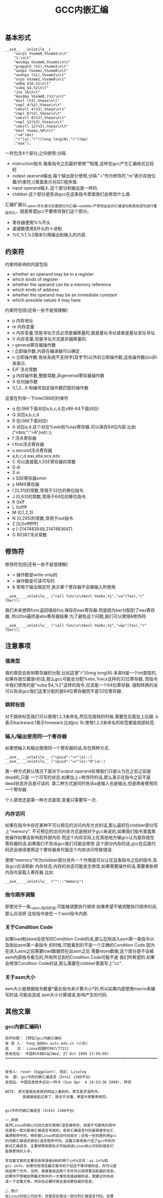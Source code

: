 #+title: GCC内嵌汇编

** 基本形式
#+BEGIN_SRC C++
      __asm__ __volatile__(
          "xorps %%xmm0,%%xmm1\n\t"
          "1:\n\t"
          "movdqa %%xmm0,%%xmm1\n\t"
          "pcmpgtd (%1),%%xmm1\n\t"
          "andps %%xmm1,%%xmm0\n\t"
          "andnps (%1),%%xmm1\n\t"
          "orps %%xmm1,%%xmm0\n\t"
          "addq $16,%1\n\t"
          "subq $4,%2\n\t"
          "jnz 1b\n\t"
          "movdqu %%xmm0,(%3)\n\t"
          "movl (%3),%%eax\n\t"
          "cmpl 4(%3),%%eax\n\t"
          "cmovll 4(%3),%%eax\n\t"
          "cmpl 8(%3),%%eax\n\t"
          "cmovll 8(%3),%%eax\n\t"
          "cmpl 12(%3),%%eax\n\t"
          "cmovll 12(%3),%%eax\n\t"
          "movl %%eax,%0\n\t"
          :"=m"(mx)
          :"r"(a),"r"((long long)N),"r"(tmp)
          :"eax");
#+END_SRC
一共包含4个部分,之间使用:分隔.
- instruction指令.每条指令之后最好使用"\n\t"结尾,这样在gcc产生汇编格式比较好.
- output operand输出.每个输出部分使用,分隔."="作为修饰符,"m"表示存放位置/约束符,()里面表示对应C程序值.
- input operand输入.这个部分和输出是一样的.
- clobber.这个部分是告诉gcc在这条指令里面我们会修改什么值.

汇编扩展以__asm__开头表示后面部分为汇编,__volatile__严禁将此处的汇编语句和其他语句进行重组优化，就是希望gcc不要修改我们这个部分。
- 寄存器使用%%开头
- 直接数使用$开头的十进制
- %0,%1,%2用来引用输出和输入的内容.

** 约束符
约束符影响的内容包括
- whether an operand may be in a register
- which kinds of register
- whether the operand can be a memory reference
- which kinds of address
- whether the operand may be an immediate constant
- which possible values it may have

约束符包括[还有一些不是很理解]
- p 内存地址
- m 内存变量
- o 内存变量,但是寻址方式必须是偏移量的,就是基址寻址或者是基址变址寻址.
- V 内存变量,但是寻址方式是非偏移量的.
- r general寄存器操作数
- i 立即操作数,内容在编译器可以确定.
- n 立即操作数.有些系统不支持字(双字节)以外的立即操作数,这些操作数以n非i来表示.
- E/F 浮点常数
- g 内存操作数,整数常数,非genernal寄存器操作数
- X 任何操作数
- 0,1,2...9 和编号指定操作数匹配的操作数

这里在列举一下Intel386的约束符
- q 在i386下面对应a,b,c,d,在x86-64下面对应r
- Q 对应a,b,c,d
- R 在i386下面对应r
- A 对应a,d.这个对应%edx和%eax寄存器.可以保存64位内容.比如("rdstc":"=A"(ret)::);
- f 浮点寄存器
- t first浮点寄存器
- u second浮点寄存器
- a,b,c,d eax,ebx,ecx,edx
- C 可以直接载入SSE寄存器的常数
- D di
- S si
- x SSE寄存器xmm
- y MMX寄存器
- I [0,31]的常数,常用于32位的移位指令.
- J [0,63]的常数,常用于64位的移位指令.
- K 0xff
- L 0xffff
- M (0,1,2,3)
- N [0,255]的常数,常用于out指令.
- Z [0,0xfffffff]
- e [-2147483648,2147483647]
- G 80387浮点常数

** 修饰符
修饰符包括[还有一些不是很理解]
- = 操作数是write only的
- + 操作数是可读可写的
- & 常用于输出限定符,表示某个寄存器不会被输入所使用.
#+BEGIN_SRC C++
__asm__ __volatile__ ("call func\n\tmovl %%ebx,%1","=a"(foo),"r"(bar));
#+END_SRC
我们本来想把func返回值给foo,保存在eax寄存器.但是因为bar分配到了eax寄存器,
所以foo最终是ebx寄存器结果.为了避免这个问题,我们可以使用&修饰符.
#+BEGIN_SRC C++
__asm__ __volatile__ ("call func\n\tmovl %%ebx,%1","=&a"(foo),"r"(bar));
#+END_SRC

** 注意事项
*** 值类型
值的类型会影响寄存器的分配.比如这里"r"((long long)N).本来N是一个int类型的,
如果存放位置是r的话,那么gcc可能会分配%ebx,%ecx这样的32位寄存器,
而指令中我们使用的是"subq $4,%2"这样的指令,应该是一个64位寄存器.
强制转换的话可以告诉gcc我们这里分配的是64位寄存器而不是32位寄存器.

*** 跳转标签
对于跳转标签我们可以使用1,2,3来命名,然后在跳转的时候,需要在后面加上后缀.
b表示backward,f表示foreward.比如jnz 1b.使用1,2,3来命名的标签都是局部标签.

*** 输入/输出使用同一个寄存器
如果想输入和输出使用同一个寄存器的话,存在两种方式.
#+BEGIN_SRC C++
__asm__ __volatile__ ("cpuid":"+r"(a)::)
__asm__ __volatile__ ("cpuid":"=r"(a):"0"(a):)
#+END_SRC
第一种方式默认情况下面对于output operand处理我们只是认为在之前之前是dead的,只是
一个可写的状态.如果加上+修饰符的话,那么表示在指令之前不是dead状态并且是可读的.
第二种方式是同时告诉a是输入也是输出,但是两者使用同一个寄存器.

个人感觉还是第一种方式直观,变量只需要写一次.

*** 内存访问
如果在指令中存在某种不可以预见的访问内存方式的话,那么最好在clobber部分写上"memory".
不可预见的访问内存方式是相对于gcc来说的,如果我们指令里面某些操作如果会影响到外部内存
而这个内存实际上在其他地方被gcc认为是存放在寄存器的话,如果我们不告诉gcc我们可能会修改
这个部分内存的话,gcc在后面代码还会继续使用这个寄存器来代替这个内存访问导致错误.

使用"memory"作为clobber部分另外一个作用是可以让在这条指令之后的指令,告诉gcc应该刷新
内存状态.内存的状态可能发生修改,如果需要操作的话,需要重新把内存内容载入寄存器.比如
#+BEGIN_SRC C++
__asm__ __volatile__ ("":::"memory")
#+END_SRC

*** 指令顺序调整
即使对于一条__asm__指令的话,可能被调整执行顺序.如果希望不被调整执行顺序的话,那么应该把
这些指令放在一个asm指令内部.

*** 关于Condition Code
如果load和store会改写的Condition Code的话,那么在刚进入asm第一条指令以及刚出asm第一条指令
的时候,可能看到的不是一个正确的Condition Code.因为在进入asm之前需要load数据而在出asm之后
需要store数据,这个部分是不会被asm内部指令看见的,所有所见到的Condition Code可能不是
我们所希望的.如果会修改Condition Code的话,那么需要在clobber里面写上"cc".

*** 关于asm大小
asm大小是根据指令数量*最长指令来计算大小*的.所以如果内部使用macro来编写的话,可能会造成
asm大小计算错误,影响产生的代码.

** 其他文章
*** gcc内嵌汇编码1
#+BEGIN_EXAMPLE
信件标题： [转贴]gcc内嵌汇编码
发 信 人： Yong_Q@bbs.ustc.edu.cn (小忍)
信    区： Linux视图M[997/7721]
原发信站： 中国科大BBS站(Wed, 27 Oct 1999 13:59:50)
======================================================================


发信人: rover (Eggplant), 信区: Lisoleg
标  题: gcc中的内嵌汇编语言（Intel i386平台）
发信站: 中国信息技术论坛──阿卡 (Sun Apr  4 19:53:36 1999), 转信

NOTE: 原文是我在老铁的网站上看到的，原文是灵溪所作。
        我直接给贴过来了，我也不太懂，希望大家都来研究。


gcc中的内嵌汇编语言（Intel i386平台）

一.声明
虽然Linux的核心代码大部分是用C语言编写的，但是不可避免的其中
还是有一部分是用汇编语言写成的。有些汇编语言代码是直接写在汇
编源程序中的，特别是Linux的启动代码部分；还有一些则是利用gcc
的内嵌汇编语言嵌在C语言程序中的。这篇文章简单介绍了gcc中的内
嵌式汇编语言，主要想帮助那些才开始阅读Linux核心代码的朋友们
能够更快的入手。

写这篇文章的主要信息来源是GNU的两个info文件：as.info和
gcc.info，如果你觉得这篇文章中的介绍还不够详细的话，你可以查
阅这两个文件。当然，直接查阅这两个文件可以获得更加权威的信息。
如果你不想被这两篇文档中的一大堆信息搞迷糊的话，我建议你先阅
读一下这篇文章，然后在必要时再去查阅更权威的信息。

二.简介
在Linux的核心代码中，还是存在相当一部分的汇编语言代码。如果
你想顺利阅读Linux代码的话，你不可能绕过这一部分代码。在Linux
使用的汇编语言代码中，主要有两种格式：一种是直接写成汇编语言
源程序的形式，这一部分主要是一些Linux的启动代码；另一部分则
是利用gcc的内嵌式汇编语言语句asm嵌在Linux的C语言代码中的。这
篇文章主要是介绍第二种形式的汇编语言代码。

首先，我介绍一下as支持的汇编语言的语法格式。大家知道，我们现
在学习的汇编语言的格式主要是Intel风格的，而在Linux的核心代码
中使用的则是AT&T格式的汇编语言代码，应该说大部分人对这种格式
的汇编语言还不是很了解，所以我觉得有必要介绍一下。



接着，我主要介绍一下gcc的内嵌式汇编语言的格式。gcc的内嵌式汇
编语言提供了一种在C语言源程序中直接嵌入汇编指令的很好的办法，
既能够直接控制所形成的指令序列，又有着与C语言的良好接口，所
以在Linux代码中很多地方都使用了这一语句。

三.AT&T的汇编语言语法格式
我想我们大部分人对Intel格式的汇编语言都很了解了。但是，在
Linux核心代码中，所有的汇编语言指令都是用AT&T格式的汇编语
言书写的。这两种汇编语言在语法格式上有着很大的不同：

1.在AT&T的汇编语言中，用'$'前缀表示一个立即操作数；而在Intel
的格式中，立即操作数的表示不带任何前缀符。例如：下面两个语句
是完全相同的：
*AT&T: pushl $4
*Intel: push 4

2.AT&T和Intel的汇编语言格式中，源操作数和目标操作数的位置正
好相反。Intel的汇编语言中，目标操作数在源操作数的左边；而在
AT&T的汇编语言中，目标操作数则在源操作数的右边。例如：
*AT&T : addl $4,%eax
*Intel: add eax,4

3.在AT&T的汇编语言中，操作数的字长是由操作码助记符的最后一个
字母决定的，后缀'b'、'w'、'l'分别表示操作数的字长为8比特（字
节，byte），16比特（字，word）和32比特（长字，long），而
Intel格式中操作数的字长是用“word ptr”或者“byte ptr”等前
缀来表示的。例如：
*AT&T: movb FOO,%al
*Intel: mov al,byte ptr FOO

4.在AT&T汇编指令中，直接远跳转/调用的指令格式是“lcall/ljmp
$SECTION,$OFFSET”,同样，远程返回的指令是“lret
$STACK-ADJUST”；而在Intel格式中，相应的指令分别为“call/jmp
far SECTION:OFFSET”和“ret far STACK-ADJUST”。

①AT&T汇编指令操作助记符命名规则

①AT&T汇编指令操作助记符命名规则
AT&T汇编语言中，操作码助记符的后缀字符指定了该指令中操作数的
字长。后缀字母'b'、'w'、'l'分别表示字长为8比特（字节，byte），
16比特（字，word）和32比特（长字，long）的操作数。如果助记符
中没有指定字长后缀并且该指令中没有内存操作数，汇编程序'as'会
根据指令中指定的寄存器操作数补上相应的后缀字符。所以，下面的
两个指令具有相同的效果（这只是GNU的汇编程序as的一个特性，AT&T
的Unix汇编程序将没有字长后缀的指令的操作数字长假设为32比特）：

mov %ax,%bx

movw %ax,%bx

AT&T中几乎所有的操作助记符与Intel格式中的助记符同名，仅有一
小部分例外。操作数扩展指令就是例外之一。在AT&T汇编指令中，操
作数扩展指令有两个后缀：一个指定源操作数的字长，另一个指定目
标操作数的字长。AT&T的符号扩展指令的基本助记符为'movs'，零扩
展指令的基本助记符为'movz'（相应的Intel指令为'movsx'和
'movzx'）。因此，'movsbl %al,%edx'表示对寄存器al中的字节数据
进行字节到长字的符号扩展，计算结果存放在寄存器edx中。下面是一
些允许的操作数扩展后缀：
*bl: 字节->长字
*bw: 字节->字
*wl: 字->长字
还有一些其他的类型转换指令的对应关系：

*Intel *AT&T
⑴ cbw cbtw
符号扩展：al->ax
⑵ cwde cwtl
符号扩展：ax->eax
⑶ cwd cwtd
符号扩展：ax->dx:ax
⑷ cdq cltd
符号扩展：eax->edx:eax

还有一个不同名的助记符就是远程跳转/调用指令。在Intel格式中，

还有一个不同名的助记符就是远程跳转/调用指令。在Intel格式中，
远程跳转/调用指令的助记符为“call/jmp far”，而在AT&T的汇编
语言中，相应的指令为“lcall”和“ljmp”。

②AT&T中寄存器的命名
在AT&T汇编语言中，寄存器操作数总是以'%'作为前缀。80386芯片的
寄存器包括：
⑴8个32位寄存器：'%eax','%ebx','%ecx','%edx','%edi','%esi',
'%ebp','%esp'
⑵8个16位寄存器：'%ax','%bx','%cx','%dx','%si','%di','%bp',
'%sp'
⑶8个8位寄存器：'%ah','%al','%bh','%bl','%ch','%cl','%dh',
'%dl'
⑷6个段寄存器：'%cs','%ds','%es','%ss','%fs','%gs'
⑸3个控制寄存器：'%cr0','%cr1','%cr2'
⑹6个调试寄存器：'%db0','%db1','%db2','%db3','%db6','%db7'
⑺2个测试寄存器：'%tr6','%tr7'
⑻8个浮点寄存器栈：'%st(0)','%st(1)','%st(2)','%st(3)',
'%st(4)','%st(5)','%st(6)','%st(7)'

*注：我对这些寄存器并不是都了解，这些资料只是摘自as.info文档。
如果真的需要寄存器命名的资料，我想可以参考一下相应GNU工具的机
器描述方面的源文件。

③AT&T中的操作码前缀
⑴段超越前缀'cs','ds','es','ss','fs','gs'：当汇编程序中对内
存操作数进行SECTION:MEMORY-OPERAND引用时，自动加上相应的段超
越前缀。
⑵操作数/地址尺寸前缀'data16','addr16'：这些前缀将32位的操作
数/地址转化为16位的操作数/地址。
⑶总线锁定前缀'lock':总线锁定操作。'lock'前缀在Linux核心代码
中使用很多，特别是SMP代码中。
⑷协处理器等待前缀'wait'：等待协处理器完成当前操作。
⑸指令重复前缀'rep','repe','repne'：在串操作中重复指令的执行。

④AT&T中的内存操作数
在Intel的汇编语言中，内存操作数引用的格式如下：

在Intel的汇编语言中，内存操作数引用的格式如下：

SECTION:[BASE + INDEX*SCALE + DISP]
而在AT&T的汇编语言中，内存操作数的应用格式则是这样的：

SECTION:DISP(BASE,INDEX,SCALE)

下面是一些内存操作数的例子：

*AT&T *Intel
⑴ -4(%ebp) [ebp-4]
⑵ foo(,%eax,4) [foo+eax*4]
⑶ foo(,1) [foo]
⑷ %gs:foo gs:foo

还有，绝对跳转/调用指令中的内存操作数必须以'*'最为前缀，否则
as总是假设这是一个相对跳转/调用指令。

⑤AT&T中的跳转指令
as汇编程序自动对跳转指令进行优化，总是使用尽可能小的跳转偏移
量。如果8比特的偏移量无法满足要求的话，as会使用一个32位的偏
移量，as汇编程序暂时还不支持16位的跳转偏移量，所以对跳转指令
使用'addr16'前缀是无效的。

还有一些跳转指令只支持8位的跳转偏移量，这些指令包括：'jcxz',
'jecxz','loop','loopz','loope','loopnz'和'loopne'。所以，
在as的汇编源程序中使用这些指令可能会出错。（幸运的是，gcc并
不使用这些指令）

对AT&T汇编语言语法的简单介绍差不多了，其中有些特性是as特有的。
在Linux核心代码中，并不涉及到所有上面这些提到的语法规则，其
中有两点规则特别重要：第一,as中对寄存器引用时使用前缀'%'；第
二，AT&T汇编语言中源操作数和目标操作数的位置与我们熟悉的Intel
的语法正好相反。

四.gcc的内嵌汇编语言语句asm
利用gcc的asm语句，你可以在C语言代码中直接嵌入汇编语言指令，

利用gcc的asm语句，你可以在C语言代码中直接嵌入汇编语言指令，
同时还可以使用C语言的表达式指定汇编指令所用到的操作数。这一
特性提供了很大的方便。

要使用这一特性，首先要写一个汇编指令的模板（这种模板有点类似
于机器描述文件中的指令模板），然后要为每一个操作数指定一个限
定字符串。例如：
extern __inline__ void change_bit(int nr,volatile void *addr)
{

__asm__ __volatile__( LOCK_PREFIX

"btcl %1,%0"

:"=m" (ADDR)

:"ir" (nr));
}
上面的函数中：

LOCK_PREFIX：这是一个宏，如果定义了__SMP__，扩展为"lock;"，
用于指定总线锁定前缀，否则扩展为""。

ADDR：这也是一个宏，定义为(*(volatile struct __dummy *) addr)

"btcl %1,%0"：这就是嵌入的汇编语言指令，btcl为指令操作码，%1,
%0是这条指令两个操作数的占位符。后面的两个限定字符串就用于描
述这两个操作数。

: "=m" (ADDR)：第一个冒号后的限定字符串用于描述指令中的“输
出”操作数。刮号中的ADDR将操作数与C语言的变量联系起来。这个
限定字符串表示指令中的“%0”就是addr指针指向的内存操作数。这
是一个“输出”类型的内存操作数。

: "ir" (nr)：第二个冒号后的限定字符串用于描述指令中的“输入”
操作数。这条限定字符串表示指令中的“%1”就是变量nr，这个的操
作数可以是一个立即操作数或者是一个寄存器操作数。

作数可以是一个立即操作数或者是一个寄存器操作数。

*注：限定字符串与操作数占位符之间的对应关系是这样的：在所有
限定字符串中（包括第一个冒号后的以及第二个冒号后的所有限定字
符串），最先出现的字符串用于描述操作数“%0”，第二个出现的字
符串描述操作数“%1”，以此类推。

①汇编指令模板
asm语句中的汇编指令模板主要由汇编指令序列和限定字符串组成。
在一个asm语句中可以包括多条汇编指令。汇编指令序列中使用操作
数占位符引用C语言中的变量。一条asm语句中最多可以包含十个操
作数占位符：%0，%1，...，%9。汇编指令序列后面是操作数限定字
符串，对指令序列中的占位符进行限定。限定的内容包括：该占位符
与哪个C语言变量对应，可以是什么类型的操作数等等。限定字符串
可以分为三个部分：输出操作数限定字符串（指令序列后第一个冒号
后的限定字符串），输入操作数限定字符串（第一个冒号与第二个冒
号之间），还有第三种类型的限定字符串在第二个冒号之后。同一种
类型的限定字符串之间用逗号间隔。asm语句中出现的第一个限定字
符串用于描述占位符“%0”，第二个用于描述占位符“%1”，以此类
推（不管该限定字符串的类型）。如果指令序列中没有任何输出操作
数，那么在语句中出现的第一个限定字符串（该字符串用于描述输入
操作数）之前应该有两个冒号（这样，编译器就知道指令中没有输出
操作数）。

指令中的输出操作数对应的C语言变量应该具有左值类型，当然对于
输出操作数没有这种左值限制。

输出操作数必须是只写的，也就是说，asm对取出某个操作数，执行
一定计算以后再将结果存回该操作数这种类型的汇编指令的支持不是
直接的，而必须通过特定的格式的说明。如果汇编指令中包含了一个
输入-输出类型的操作数，那么在模板中必须用两个占位符对该操作
数的不同功能进行引用：一个负责输入，另一个负责输出。例如：

asm ("addl %2,%0":"=r"(foo):"0"(foo),"g"(bar));
在上面这条指令中，“%0”是一个输入-输出类型的操作数，"=r"(foo)
用于限定其输出功能，该指令的输出结果会存放到C语言变量foo中；
指令中没有显式的出现“%1”操作数，但是针对它有一个限定字符串

指令中没有显式的出现“%1”操作数，但是针对它有一个限定字符串
"0"(foo)，事实上指令中隐式的“%1”操作数用于描述“%0”操作数
的输入功能，它的限定字符串中的"0"限定了“%1”操作数与“%0”
具有相同的地址。可以这样理解上述指令中的模板：该指令将“%1”
和“%2”中的值相加，计算结果存放回“%0”中，指令中的“%1”与
“%0”具有相同的地址。注意，用于描述“%1”的"0"限定字符足以
保证“%1”与“%0”具有相同的地址。但是，如果用下面的指令完成
这种输入-输出操作就不会正常工作：

asm ("addl %2,%0":"=r"(foo):"r"(foo),"g"(bar));
虽然该指令中“%0”和“%1”同样引用了C语言变量foo，但是gcc并
不保证在生成的汇编程序中它们具有相同的地址。

还有一些汇编指令可能会改变某些寄存器的值，相应的汇编指令模板
中必须将这种情况通知编译器。所以在模板中还有第三种类型的限定
字符串，它们跟在输入操作数限定字符串的后面，之间用冒号间隔。
这些字符串是某些寄存器的名称，代表该指令会改变这些寄存器中的
内容。

在内嵌的汇编指令中可能会直接引用某些硬件寄存器，我们已经知道
AT&T格式的汇编语言中，寄存器名以“%”作为前缀，为了在生成的
汇编程序中保留这个“%”号，在asm语句中对硬件寄存器的引用必须
用“%%”作为寄存器名称的前缀。如果汇编指令改变了硬件寄存器的
内容，不要忘记通知编译器（在第三种类型的限定串中添加相应的字
符串）。还有一些指令可能会改变CPU标志寄存器EFLAG的内容，那么
需要在第三种类型的限定字符串中加入"cc"。

为了防止gcc在优化过程中对asm中的汇编指令进行改变，可以在"asm"
关键字后加上"volatile"修饰符。

可以在一条asm语句中描述多条汇编语言指令；各条汇编指令之间用
“;”或者“\n”隔开。

②操作数限定字符
操作数限定字符串中利用规定的限定字符来描述相应的操作数，一些
常用的限定字符有：（还有一些没有涉及的限定字符，参见gcc.info）



1。"m":操作数是内存变量。

2。"o":操作数是内存变量，但它的寻址方式必须是“偏移量”类型的，
也就是基址寻址或者基址加变址寻址。

3。"V":操作数是内存变量，其寻址方式非“偏移量”类型。

4。" ":操作数是内存变量，其地址自动增量。

6。"r":操作数是通用寄存器。

7。"i":操作数是立即操作数。（其值可在汇编时确定）

8。"n":操作数是立即操作数。有些系统不支持除字(双字节)以外的
立即操作数，这些操作数要用"n"而不是"i"来描述。

9。"g":操作数可以是立即数，内存变量或者寄存器，只要寄存器属
于通用寄存器。

10。"X":操作数允许是任何类型。

11。"0","1",...,"9":操作数与某个指定的操作数匹配。也就是说，
该操作数就是指定的那个操作数。例如，如果用"0"来描述"%1"操作
数，那么"%1"引用的其实就是"%0"操作数。

12。"p":操作数是一个合法的内存地址（指针）。

13。"=":操作数在指令中是只写的（输出操作数）。

14。"+":操作数在指令中是读-写类型的（输入-输出操作数）。

15。"a":寄存器EAX。

16。"b":寄存器EBX。

17。"c":寄存器ECX。

17。"c":寄存器ECX。

18。"d":寄存器EDX。

19。"q":寄存器"a","b","c"或者"d"。

20。"A":寄存器"a"或者"d"。

21。"a":寄存器EAX。

22。"f":浮点数寄存器。

23。"t":第一个浮点数寄存器。

24。"u":第二个浮点数寄存器。

25。"D":寄存器di。

26。"S":寄存器si。

27。"I":0-31之间的立即数。（用于32位的移位指令）

28。"J":0-63之间的立即数。（用于64位的移位指令）

29。"N":0-255之间的立即数。(用于"out"指令）

30。"G":标准的80387浮点常数。

*注：还有一些不常见的限定字符并没有在此说明，另外有一些限定
字符，例如"%","&"等由于我缺乏编译器方面的一些知识，所以我也
不是很理解它们的含义，如果有高手愿意补充，不慎感激！不过在
核心代码中出现的限定字符差不多就是上面这些了。

--ober 1999.3.31




--
※ 来源: 中国科大BBS站 [bbs.ustc.edu.cn]

#+END_EXAMPLE

*** gcc内嵌汇编码2
#+BEGIN_EXAMPLE
信件标题： [Forward]对 《gcc中的内嵌汇编语言》一文的补充说明
发 信 人： Yong_Q@bbs.ustc.edu.cn (小忍)
信    区： Linux视图M[998/7721]
原发信站： 中国科大BBS站(Wed, 27 Oct 1999 19:21:18)
======================================================================



                  对 《gcc中的内嵌汇编语言》一文的补充说明

                   欧阳光 ouyangguang@263.net 1999.10.13

      初次接触到AT&T格式的汇编代码,看着那一堆莫名其妙的怪符号,真是有点痛不
   欲生的感觉,只好慢慢地去啃gcc文档,在似懂非懂的状态下过了一段时间。后来又
   在网上找到了灵溪写的《gcc中的内嵌汇编语言》一文,读后自感大有裨益。几个
   月下来，接触的源代码多了以后,慢慢有了一些经验。为了使初次接触AT&T格式的
   汇编代码的同志不至于遭受我这样的痛苦,就整理出该文来和大家共享.如有错误
   之处,欢迎大家指正,共同提高.

   本文主要以举例的方式对gcc中的内嵌汇编语言进行进一步的解释。

   一、gcc对内嵌汇编语言的处理方式

       gcc在编译内嵌汇编语言时,采取的步骤如下
    1. 变量输入:   根据限定符的内容将输入操作数放入合适的寄存器,如果限定符
       指定为立即数("i")或内存变量("m"),则该步被省略,如果限定符没有具体指
       定输入操作数的类型(如常用的"g"),gcc会视需要决定是否将该操作数输入到
       某个寄存器.这样每个占位符都与某个寄存器,内存变量,或立即数形成了一一
       对应的关系.这就是对第二个冒号后内容的解释.
       如::"a"(foo),"i"(100),"m"(bar)表示%0对应eax寄存器,%1对应100,%2对应
       内存变量bar.
    2. 生成代码:  然后根据这种一一对应的关系(还应包括输出操作符),用这些寄
       存器,内存变量,或立即数来取代汇编代码中的占位符(则有点像宏操作),注
       意,则一步骤并不检查由这种取代操作所生成的汇编代码是否合法,例如,如果
       有这样一条指令asm("movl %0,%1"::"m"(foo),"m"(bar));如果你用gcc -c
-S选项编译该源文件,那么在生成的汇编文件中,你将会看到生成了movl
       foo,bar这样一条指令,这显然是错误的.这个错误在稍后的编译检查中会被发
       现.
    3. 变量输出:   按照输出限定符的指定将寄存器的内容输出到某个内存变量
       中,如果输出操作数的限定符指定为内存变量("m"),则该步骤被省略.这就是
       对第一个冒号后内容的解释,如:asm("mov %0,%1":"=m"(foo),"=a"(bar):);
       编译后为
                    #APP
                        movl foo,eax
                    #NO_APP
                        movl eax,bar
       该语句虽然有点怪怪的,但它很好的体现了gcc的运作方式.


   再以arch/i386/kernel/apm.c中的一段代码为例，我们来比较一下它们编译前后
   的情况

                                   源程序
   编译后的汇编代码
   __asm__ (
   "pushl %%edi\n\t"
   "pushl %%ebp\n\t"
   "lcall %%cs:\n\t"
   "setc %%al\n\t"
   "addl %1,%2\n\t"
   "popl %%ebp\n\t"
   "popl %%edi\n\t"
   :"=a"(ea),"=b"(eb),
     "=c"(ec),"=d"(ed),"=S"(es)
   :"a"(eax_in),"b"(ebx_in),"c"(ecx_in)
   :"memory","cc");

        movl eax_in,%eax
        movl ebx_in,%ebx
        movl ecx_in,%ecx
   #APP
        pushl %edi
        pushl %ebp
        lcall %cs:
        setc %al
        addl eb,ec
        popl %ebp
        popl %edi
   #NO_APP
        movl %eax,ea
        movl %ebx,eb
        movl %ecx,ec
        movl %edx,ed
        movl %esi,es

   二.对第三个冒号后面内容的解释

      第三个冒号后面内容主要针对gcc优化处理,它告诉gcc在本段汇编代码中对寄
   存器和内存的使用情况,以免gcc在优化处理时产生错误.
    1. 它可以是"eax","ebx","ecx"等寄存器名,表示本段汇编代码对该寄存器进行
       了显式操作,如 asm ("mov %%eax,%0",:"=r"(foo)::"eax");这样gcc在优化
       时会避免使用eax作临时变量,或者避免cache到eax的内存变量通过该段汇编
       码.
       下面的代码均用gcc的-O2级优化,它显示了嵌入汇编中第三个冒号后"eax"的
       作用

   　 源程序 编译后的汇编代码
   正常情况下 int main()
   {int bar=1;
   bar=fun();
   bar++;
   return bar;
   } pushl %ebp
   movl %esp,%ebp
   call fun
   incl %eax #显然,bar缺省使用eax寄存器
   leave
   ret
   加了汇编后 int main()
   {int bar=1;
   bar=fun();
   asm volatile("" : : : "eax");
   bar++;
   return bar;
   } pushl %ebp
   movl %esp,%ebp #建立堆栈框架
   call fun
   #fun的返回值放入bar中,此时由于嵌入汇编
   #指明改变了eax的值,为了避免冲突,
   #bar改为使用edx寄存器
   movl %eax,%edx
   #APP
   #NO_APP
   incl %edx
   movl %edx,%eax #放入main()的返回值
   leave
   ret
    2. "merory"是一个常用的限定,它表示汇编代码以不可预知的方式改变了内存,
       这样gcc在优化时就不会让cache到寄存器的内存变量使用该寄存器通过汇编
       代码,否则可能会发生同步出错.有了上面的例子,这个问题就很好理解了

   三.对"&"限定符的解释

      这是一个较常见用于输出的限定符.它告诉gcc输出操作数使用的寄存器不可再
   让输入操作数使用.
      对于"g","r"等限定符,为了有效利用为数不多的几个通用寄存器,gcc一般会让
   输入操作数和输出操作数选用同一个寄存器.但如果代码没编好,会引起一些意想
   不到的错误:如 asm("call fun;mov ebx,%1":"=a"(foo):"r"(bar));gcc编译的结
   果是foo和bar同时使用eax寄存器:
                  movl bar,eax
           #APP
                  call fun
                  movl ebx,eax
           #NO_APP
                  movl eax,foo
   本来这段代码的意图是将fun()函数的返回值放入foo变量,但半路杀出个程咬金,
   用ebx的值冲掉了返回值,所以这是一段错误的代码,解决的方法是加上一个给输出
   操作数加上一个"&"限定符:asm("call fun;mov
   ebx,%1":"=&a"(foo):"r"(bar));这样gcc就会让输入操作数另寻高就,不再使
   用eax寄存器了

--
※ 来源: 中国科大BBS站 [bbs.ustc.edu.cn]

#+END_EXAMPLE

*** 关于gcc的行内汇编(1)
#+BEGIN_EXAMPLE
信件标题： :关于gcc的行内汇编(1)
发 信 人： Roy_G@bbs.ustc.edu.cn (想去西藏的小巴郎)
信    区： Linux视图M[699/7721]
原发信站： 中国科大BBS站(Fri, 20 Nov 1998 21:35:00)
======================================================================


我的资料也是在网上取来的,但是站点忘记了,有兴趣的可以
在khg上查查.

gcc采用的是AT&T的汇编格式,MS采用Intel的格式．

        一　基本语法

语法上主要有以下几个不同.

★ 寄存器命名原则
AT&T: %eax                Intel: eax

★源/目的操作数顺序
AT&T: movl %eax,%ebx        Intel: mov ebx,eax

★常数/立即数的格式
AT&T: movl $_value,%ebx        Intel: mov eax,_value
把_value的地址放入eax寄存器

AT&T: movl $0xd00d,%ebx        Intel: mov ebx,0xd00d

★ 操作数长度标识
AT&T: movw %ax,%bx        Intel: mov bx,ax

★寻址方式
AT&T:        immed32(basepointer,indexpointer,indexscale)
Intel:        [basepointer + indexpointer*indexscale + imm32)
Linux工作于保护模式下，用的是３２位线性地址，所以在计算地址时
不用考虑segment:offset的问题．上式中的地址应为：
imm32 + basepointer + indexpointer*indexscale

下面是一些例子：
★直接寻址
AT&T:         _booga　; _booga是一个全局的C变量
注意加上$是表示地址引用，不加是表示值引用．
注：对于局部变量，可以通过堆栈指针引用．

Intel: [_booga]

★寄存器间接寻址
AT&T:         (%eax)
Intel: [eax]

★变址寻址
AT&T:         _variable(%eax)
Intel: [eax + _variable]

AT&T:        _array(,%eax,4)
Intel:        [eax*4 + _array]

AT&T:        _array(%ebx,%eax,8)
Intel:        [ebx + eax*8 + _array]

（待续）

--
※ 来源: 中国科大BBS站 [bbs.ustc.edu.cn]

#+END_EXAMPLE

*** 关于gcc的行内汇编(2)
#+BEGIN_EXAMPLE
信件标题： 关于gcc的行内汇编(2)
发 信 人： Roy_G@bbs.ustc.edu.cn (想去西藏的小巴郎)
信    区： Linux视图M[700/7721]
原发信站： 中国科大BBS站(Fri, 20 Nov 1998 21:35:34)
======================================================================


                二　基本的行内汇编

基本的行内汇编很简单，一般是按照下面的格式
asm("statements");
例如：asm("nop"); asm("cli");
asm　和　__asm__是完全一样的．
如果有多行汇编，则每一行都要加上　"\n\t"
例如：
asm(        "pushl %eax\n\t"
        "movl $0,%eax\n\t"
        "popl %eax");
实际上gcc在处理汇编时，是要把asm(...)的内容"打印"到汇编
文件中，所以格式控制字符是必要的．

再例如：
asm("movl %eax,%ebx");
asm("xorl %ebx,%edx");
asm("movl $0,_booga);

在上面的例子中，由于我们在行内汇编中改变了edx和ebx的值，但是
由于gcc的特殊的处理方法，即先形成汇编文件，再交给GAS去汇编，
所以GAS并不知道我们已经改变了edx和ebx的值，如果程序的上下文
需要edx或ebx作暂存，这样就会引起严重的后果．对于变量_booga也
存在一样的问题．为了解决这个问题，就要用到扩展的行内汇编语法．

(待续)

--
※ 来源: 中国科大BBS站 [bbs.ustc.edu.cn]

#+END_EXAMPLE

*** 关于gcc的行内汇编(3)
#+BEGIN_EXAMPLE
信件标题： 关于gcc的行内汇编(3)
发 信 人： Roy_G@bbs.ustc.edu.cn (想去西藏的小巴郎)
信    区： Linux视图M[701/7721]
原发信站： 中国科大BBS站(Fri, 20 Nov 1998 21:35:48)
======================================================================

        三　扩展的行内汇编

扩展的行内汇编类似于Watcom.

基本的格式是：
asm ( "statements" : output_regs : input_regs : clobbered_regs);

clobbered_regs指的是被改变的寄存器．
下面是一个例子(为方便起见，我使用全局变量）：
int count=1;
int value=1;
int buf[10];
void main()
{
asm(
        "cld \n\t"
        "rep \n\t"
        "stosl"
        :
        : "c" (count), "a" (value) , "D" (buf[0])
        : "%ecx","%edi" );
}
得到的主要汇编代码为：
        movl count,%ecx
        movl value,%eax
        movl buf,%edi
#APP
        cld
        rep
        stosl
#NO_APP
cld,rep,stos就不用多解释了．
这几条语句的功能是向buf中写上count个value值．
冒号后的语句指明输入，输出和被改变的寄存器．
通过冒号以后的语句，编译器就知道你的指令需要和改变哪些寄存器，
从而可以优化寄存器的分配．

其中符号"c"(count)指示要把count的值放入ecx寄存器
类似的还有：
a        eax
b        ebx
c        ecx
d        edx
S        esi
D        edi
I        常数值，(0 - 31)
q,r        动态分配的寄存器
g        eax,ebx,ecx,edx或内存变量
A        把eax和edx合成一个64位的寄存器(use long longs)

我们也可以让gcc自己选择合适的寄存器．
如下面的例子：
asm("leal (%1,%1,4),%0"
    : "=r" (x)
    : "0" (x) );
这段代码实现5*x的快速乘法．
得到的主要汇编代码为：
        movl x,%eax
#APP
        leal (%eax,%eax,4),%eax
#NO_APP
        movl %eax,x
几点说明：
1.使用q指示编译器从eax,ebx,ecx,edx分配寄存器．
  使用r指示编译器从eax,ebx,ecx,edx,esi,edi分配寄存器．
2.我们不必把编译器分配的寄存器放入改变的寄存器列表，因为寄存器
已经记住了它们．
3."="是标示输出寄存器，必须这样用．
4.数字%n的用法：
  数字表示的寄存器是按照出现和从左到右的顺序映射到用"r"或"q"请求
的寄存器．如果我们要重用"r"或"q"请求的寄存器的话，就可以使用它们．
5.如果强制使用固定的寄存器的话，如不用%1,而用ebx,则
asm("leal (%%ebx,%%ebx,4),%0"
    : "=r" (x)
    : "0" (x) );
注意要使用两个%,因为一个%的语法已经被%n用掉了．

--
※ 来源: 中国科大BBS站 [bbs.ustc.edu.cn]

#+END_EXAMPLE

*** 关于gcc的行内汇编(4)
#+BEGIN_EXAMPLE
信件标题： 关于gcc的行内汇编(4)
发 信 人： Roy_G@bbs.ustc.edu.cn (想去西藏的小巴郎)
信    区： Linux视图M[702/7721]
原发信站： 中国科大BBS站(Fri, 20 Nov 1998 21:36:07)
======================================================================

下面可以来解释letter 4854-4855的问题：

1、变量加下划线和双下划线有什么特殊含义吗？
 加下划线是指全局变量，但我的gcc中加不加都无所谓．

2、以上定义用如下调用时展开会是什么意思？
#define _syscall1(type,name,type1,arg1) \
type name(type1 arg1) \
{ \
long __res; \
/* __res应该是一个全局变量　*/
__asm__ volatile ("int $0x80" \
/* volatile 的意思是不允许优化，使编译器严格按照你的汇编代码汇编*/
        : "=a" (__res) \
/* 产生代码　movl %eax, __res */
        : "0" (__NR_##name),"b" ((long)(arg1))); \
/* 如果我没记错的话，这里##指的是两次宏展开．
　　即用实际的系统调用名字代替"name",然后再把__NR_...展开．
　　接着把展开的常数放入eax，把arg1放入ebx */

if (__res >= 0) \
        return (type) __res; \
errno = -__res; \
return -1; \
}

--
※ 来源: 中国科大BBS站 [bbs.ustc.edu.cn]

#+END_EXAMPLE

** 函数调用约定
有三种我们熟知的函数调用顺序，假设我们调用函数 `fx(a, b, c)` 的话
1. cdecl压栈的顺序是从右向左: push c, push b, push a.
2. stdcall压栈的顺序是从左向右: push a, push b, push c.
3. fastcall尽可能地将更多的参数通过寄存器而不是栈来进行传递。

其中cdecl这种调用约定比较适合类似 `printf` 这样的函数，因为通过很容易计算出每个参数相对于ebp的偏移。

在函数调用的时候，某些寄存器需要调用方保存下来(caller-save)，某些寄存器需要被调用方保存下来(callee-save). 在不同体系结构和操作系统上，这种寄存器保存约定是不同的。但是大体设计思路应该是：
- 如果某个寄存器经常被修，改用于计算的话比如%eax, 那么这类寄存器就是called-save.
- 如果某个寄存器不经常被修改比如%ebp，如果你想使用的话那么就需要自己save，那么这类寄存器就是callee-save.

假设我们有下面这样一个程序调用

#+BEGIN_SRC C
int f(int x, int y) { return x + y; }
int main() {
  int i = 77;
  i = f(i, 8);
  i = i % 5;
  return i;
}
#+END_SRC

在调用函数f的时候（使用cdecl call convention），我们同时执行下面这些指令为执行f做准备(prologue)：
#+BEGIN_SRC Asm
pushl %ebp
movl %esp %ebp # 调整基址
%subs $8 %esp # 开辟f内部空间
#+END_SRC

假设我们不考虑优化，那么栈的情况可能回事这样的：可以看到我们可以使用8(%ebp)来引用变量i, 12(%ebp)来引用常数8. 当然这些都是没有经过寄存器优化的，否则这些传值可能是会放在寄存器里面的。

[[../images/Pasted-Image-20231225104720.png]]

当我们执行完成f之后我们还需要执行一些指令来清空状态(epilogue):
#+BEGIN_SRC Asm
movl %ebp %esp
popl %ebp
ret
#+END_SRC

通常我们使用%eax存储返回值，但是有这么几类特殊情况：
1. 返回long long的64位类型，那么可以使用%edx(hi-32)和%eax(lo-32)联合返回
2. 返回浮点数的话，那么可以使用浮点寄存器st(0)返回
3. 如果返回struct/union比较大的数据的话，那么需要caller单独为这个数据结构在栈上分配返回空间。

[[../images/Pasted-Image-20231225103431.png]]
